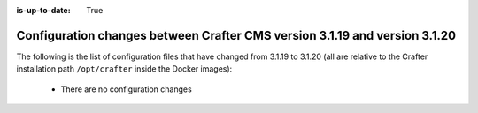 :is-up-to-date: True

.. _docker-config-changes-3-1-19-to-3-1-20:

===========================================================================
Configuration changes between Crafter CMS version 3.1.19 and version 3.1.20
===========================================================================

The following is the list of configuration files that have changed from 3.1.19 to 3.1.20 (all are relative to the Crafter
installation path ``/opt/crafter`` inside the Docker images):

  - There are no configuration changes

